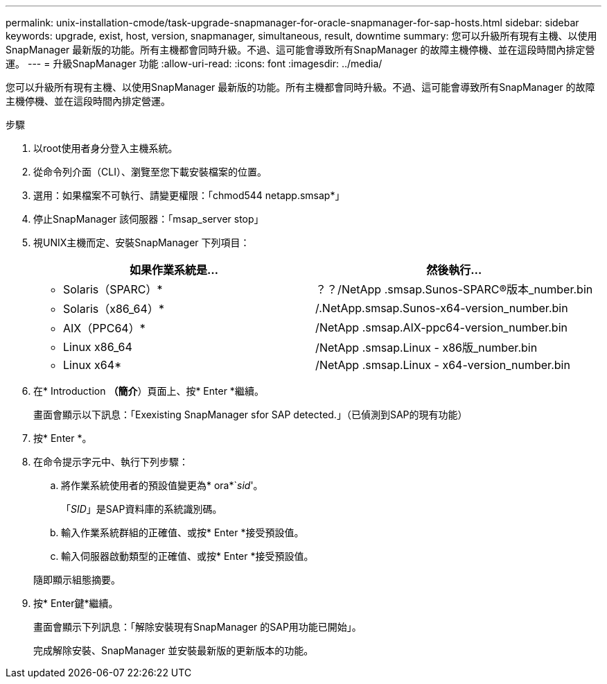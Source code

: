 ---
permalink: unix-installation-cmode/task-upgrade-snapmanager-for-oracle-snapmanager-for-sap-hosts.html 
sidebar: sidebar 
keywords: upgrade, exist, host, version, snapmanager, simultaneous, result, downtime 
summary: 您可以升級所有現有主機、以使用SnapManager 最新版的功能。所有主機都會同時升級。不過、這可能會導致所有SnapManager 的故障主機停機、並在這段時間內排定營運。 
---
= 升級SnapManager 功能
:allow-uri-read: 
:icons: font
:imagesdir: ../media/


[role="lead"]
您可以升級所有現有主機、以使用SnapManager 最新版的功能。所有主機都會同時升級。不過、這可能會導致所有SnapManager 的故障主機停機、並在這段時間內排定營運。

.步驟
. 以root使用者身分登入主機系統。
. 從命令列介面（CLI）、瀏覽至您下載安裝檔案的位置。
. 選用：如果檔案不可執行、請變更權限：「chmod544 netapp.smsap*」
. 停止SnapManager 該伺服器：「msap_server stop」
. 視UNIX主機而定、安裝SnapManager 下列項目：
+
|===
| 如果作業系統是... | 然後執行... 


 a| 
* Solaris（SPARC）*
 a| 
？？/NetApp .smsap.Sunos-SPARC®版本_number.bin



 a| 
* Solaris（x86_64）*
 a| 
/.NetApp.smsap.Sunos-x64-version_number.bin



 a| 
* AIX（PPC64）*
 a| 
/NetApp .smsap.AIX-ppc64-version_number.bin



 a| 
* Linux x86_64
 a| 
/NetApp .smsap.Linux - x86版_number.bin



 a| 
* Linux x64*
 a| 
/NetApp .smsap.Linux - x64-version_number.bin

|===
. 在* Introduction *（簡介*）頁面上、按* Enter *繼續。
+
畫面會顯示以下訊息：「Exexisting SnapManager sfor SAP detected.」（已偵測到SAP的現有功能）

. 按* Enter *。
. 在命令提示字元中、執行下列步驟：
+
.. 將作業系統使用者的預設值變更為* ora*`_sid_'。
+
「_SID_」是SAP資料庫的系統識別碼。

.. 輸入作業系統群組的正確值、或按* Enter *接受預設值。
.. 輸入伺服器啟動類型的正確值、或按* Enter *接受預設值。


+
隨即顯示組態摘要。

. 按* Enter鍵*繼續。
+
畫面會顯示下列訊息：「解除安裝現有SnapManager 的SAP用功能已開始」。

+
完成解除安裝、SnapManager 並安裝最新版的更新版本的功能。


